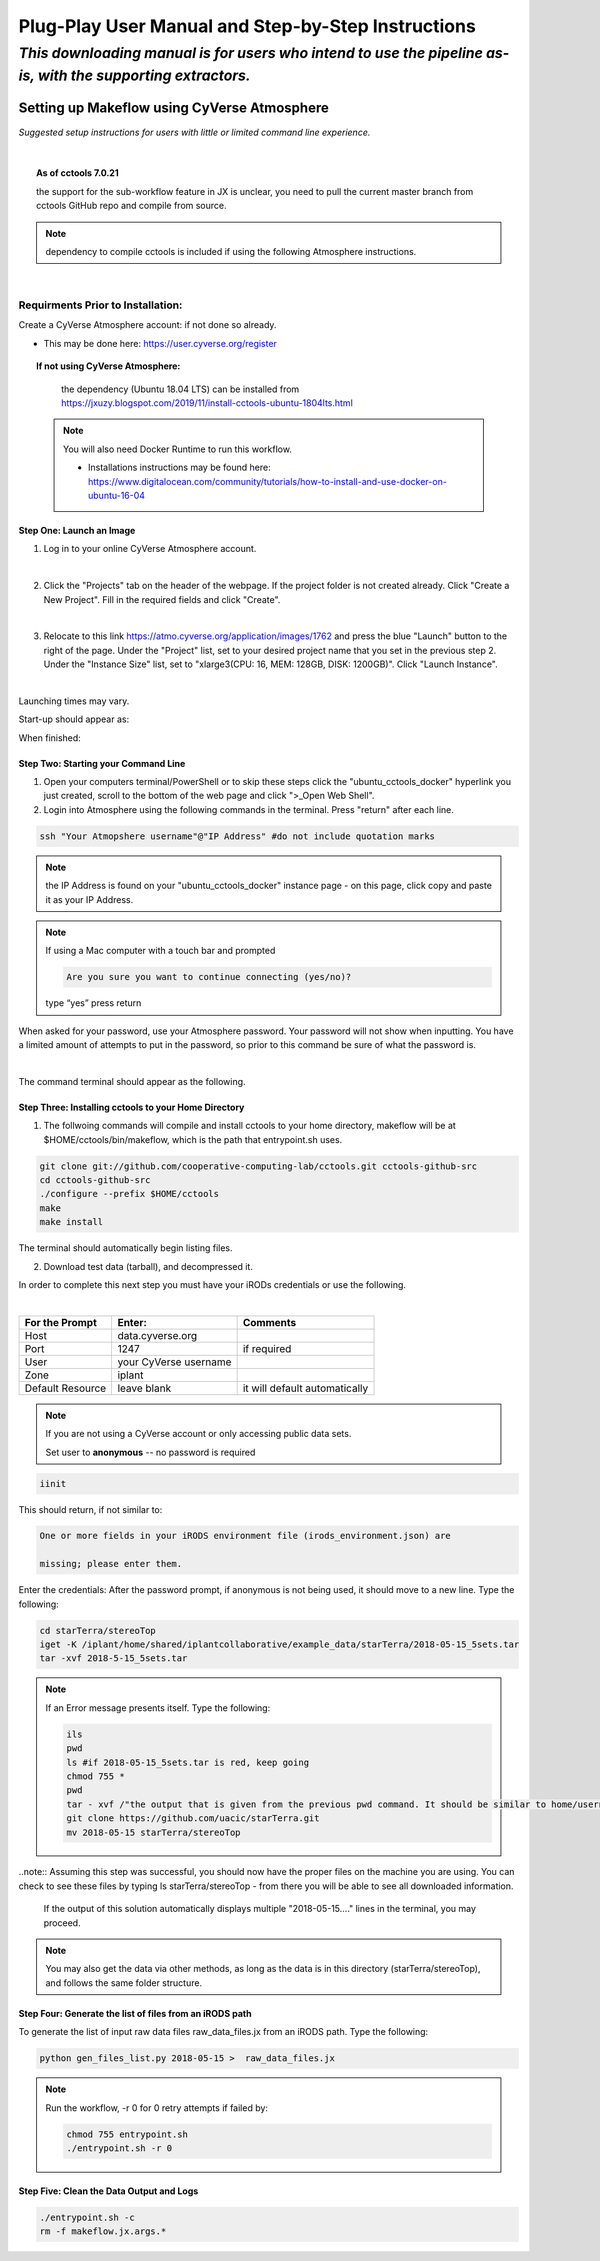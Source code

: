 ***************************************************
Plug-Play User Manual and Step-by-Step Instructions
***************************************************

*This downloading manual is for users who intend to use the pipeline as-is, with the supporting extractors.*
************************************************************************************************************

Setting up Makeflow using CyVerse Atmosphere
############################################
*Suggested setup instructions for users with little or limited command line experience.*

|

.. topic:: As of cctools 7.0.21

    the support for the sub-workflow feature in JX is unclear, you need to pull the current master 
    branch from cctools GitHub repo and compile from source.

.. note::   
   dependency to compile cctools is included if using the following Atmosphere instructions.

|

######################################
**Requirments Prior to Installation:**
######################################
Create a CyVerse Atmosphere account: if not done so already. 

* This may be done here: https://user.cyverse.org/register


.. topic:: If not using CyVerse  Atmosphere:

     the dependency (Ubuntu 18.04 LTS) can be installed from https://jxuzy.blogspot.com/2019/11/install-cctools-ubuntu-1804lts.html

    .. note::   You will also need Docker Runtime to run this workflow.

                * Installations instructions may be found here: https://www.digitalocean.com/community/tutorials/how-to-install-and-use-docker-on-ubuntu-16-04

===============================
**Step One: Launch an Image**
===============================

1. Log in to your online CyVerse Atmosphere account.

|

2. Click the "Projects" tab on the header of the webpage. If the project folder is not created already. Click "Create a New Project". Fill in the required fields and click "Create".

|

3. Relocate to this link https://atmo.cyverse.org/application/images/1762 and press the blue "Launch" button to the right of the page. Under the "Project" list, set to your desired project name that you set in the previous step 2. Under the "Instance Size" list, set to "xlarge3(CPU: 16, MEM: 128GB, DISK: 1200GB)". Click "Launch Instance".

|

Launching times may vary. 


Start-up should appear as: 

.. image:: img1.png

When finished: 

.. image:: img2.png


========================================
**Step Two: Starting your Command Line**
========================================
1. Open your computers terminal/PowerShell or to skip these steps click the "ubuntu_cctools_docker" hyperlink you just created, scroll to the bottom of the web page and click ">_Open Web Shell".

2. Login into Atmosphere using the following commands in the terminal. Press "return" after each line.

.. code-block:: RST

  ssh "Your Atmopshere username"@"IP Address" #do not include quotation marks
.. note::   the IP Address is found on your "ubuntu_cctools_docker" instance page - on this page, click copy and paste it as your IP Address.
.. note::   If using a Mac computer with a touch bar and prompted

     .. code-block:: RST

           Are you sure you want to continue connecting (yes/no)?

     type “yes” press return


When asked for your password, use your Atmosphere password. Your password will not show when inputting. You have a limited amount of attempts to put in the password, so prior to this command be sure of what the password is. 

|

The command terminal should appear as the following.

.. image:: img3.png

=========================================================
**Step Three: Installing cctools to your Home Directory**
=========================================================
1. The follwoing commands will compile and install cctools to your home directory, makeflow will be at $HOME/cctools/bin/makeflow, which is the path that entrypoint.sh uses.

.. code-block:: RST

  git clone git://github.com/cooperative-computing-lab/cctools.git cctools-github-src
  cd cctools-github-src
  ./configure --prefix $HOME/cctools
  make
  make install

The terminal should automatically begin listing files. 

2. Download test data (tarball), and decompressed it.

In order to complete this next step you must have your iRODs credentials or use the following.

|

+--------------------+-----------------------+-----------------------------+
|For the Prompt      | Enter:                | Comments                    |
+====================+=======================+=============================+
| Host               | data.cyverse.org      |                             |
+--------------------+-----------------------+-----------------------------+
| Port               | 1247                  |if required                  |
+--------------------+-----------------------+-----------------------------+
| User               | your CyVerse username |                             |
+--------------------+-----------------------+-----------------------------+
| Zone               | iplant                |                             |
+--------------------+-----------------------+-----------------------------+
|Default Resource    | leave blank           |it will default automatically|
+--------------------+-----------------------+-----------------------------+

.. note::   If you are not using a CyVerse account or only accessing public data sets.
            
            Set user to **anonymous** -- no password is required

.. code-block:: RST

   iinit 

This should return, if not similar to:

.. code-block:: RST

     One or more fields in your iRODS environment file (irods_environment.json) are

     missing; please enter them.

Enter the credentials: After the password prompt, if anonymous is not being used, it should move to a new line. Type the following:

.. code-block:: RST

    cd starTerra/stereoTop
    iget -K /iplant/home/shared/iplantcollaborative/example_data/starTerra/2018-05-15_5sets.tar
    tar -xvf 2018-5-15_5sets.tar

.. note::   If an Error message presents itself. Type the following:

     .. code-block:: RST

             ils
             pwd
             ls #if 2018-05-15_5sets.tar is red, keep going
             chmod 755 *
             pwd
             tar - xvf /"the output that is given from the previous pwd command. It should be similar to home/username"/2018-05-15_5sets.tar #do not include quotation marks
             git clone https://github.com/uacic/starTerra.git
             mv 2018-05-15 starTerra/stereoTop

..note:: Assuming this step was successful, you should now have the proper files on the machine you are using. You can check to see these files by typing ls starTerra/stereoTop - from there you will be able to see all downloaded information.

     If the output of this solution automatically displays multiple "2018-05-15...."  lines in the terminal, you may proceed. 



.. note:: You may also get the data via other methods, as long as the data is in this directory (starTerra/stereoTop), and follows the same folder structure.

============================================================
**Step Four: Generate the list of files from an iRODS path**
============================================================
To generate the list of input raw data files raw_data_files.jx from an iRODS path. Type the following:

.. code-block:: RST

     python gen_files_list.py 2018-05-15 >  raw_data_files.jx

.. note::  Run the workflow, -r 0 for 0 retry attempts if failed by:

    .. code-block:: RST
         
         chmod 755 entrypoint.sh
         ./entrypoint.sh -r 0 

============================================================
**Step Five: Clean the Data Output and Logs**
============================================================

.. code-block:: RST

    ./entrypoint.sh -c
    rm -f makeflow.jx.args.*

